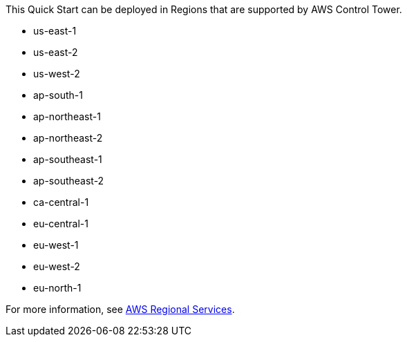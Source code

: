 This Quick Start can be deployed in Regions that are supported by AWS Control Tower. 

* us-east-1
* us-east-2
* us-west-2
* ap-south-1
* ap-northeast-1
* ap-northeast-2
* ap-southeast-1
* ap-southeast-2
* ca-central-1
* eu-central-1
* eu-west-1
* eu-west-2
* eu-north-1

For more information, see https://aws.amazon.com/about-aws/global-infrastructure/regional-product-services/[AWS Regional Services^]. 
